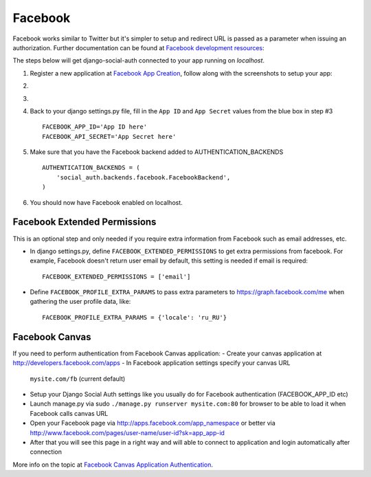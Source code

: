 ========
Facebook
========

Facebook works similar to Twitter but it's simpler to setup and redirect URL
is passed as a parameter when issuing an authorization. Further documentation
can be found at `Facebook development resources`_:

The steps below will get django-social-auth connected to your app running on *localhost*. 

#. Register a new application at `Facebook App Creation`_, follow along with the screenshots to setup your app:

#. .. image:: ../images/facebook_1.jpeg

#. .. image:: ../images/facebook_2.jpeg

#. Back to your django settings.py file, fill in the ``App ID`` and ``App Secret`` values from the blue box in step #3 ::

    FACEBOOK_APP_ID='App ID here'
    FACEBOOK_API_SECRET='App Secret here'

#. Make sure that you have the Facebook backend added to AUTHENTICATION_BACKENDS ::

    AUTHENTICATION_BACKENDS = (
        'social_auth.backends.facebook.FacebookBackend',
    )

#. You should now have Facebook enabled on localhost.


Facebook Extended Permissions
=============================

This is an optional step and only needed if you require extra information from Facebook such as email addresses, etc.  

- In django settings.py, define ``FACEBOOK_EXTENDED_PERMISSIONS`` to get extra permissions from facebook. For example, Facebook doesn't return user email by default, this setting is needed if email is required::

     FACEBOOK_EXTENDED_PERMISSIONS = ['email']

- Define ``FACEBOOK_PROFILE_EXTRA_PARAMS`` to pass extra parameters to
  https://graph.facebook.com/me when gathering the user profile data, like::

    FACEBOOK_PROFILE_EXTRA_PARAMS = {'locale': 'ru_RU'}

Facebook Canvas
===============

If you need to perform authentication from Facebook Canvas application:
- Create your canvas application at http://developers.facebook.com/apps
- In Facebook application settings specify your canvas URL
  ``mysite.com/fb`` (current default)
- Setup your Django Social Auth settings like you usually do for Facebook
  authentication (FACEBOOK_APP_ID etc)
- Launch manage.py via sudo ``./manage.py runserver mysite.com:80`` for
  browser to be able to load it when Facebook calls canvas URL
- Open your Facebook page via http://apps.facebook.com/app_namespace or
  better via http://www.facebook.com/pages/user-name/user-id?sk=app_app-id
- After that you will see this page in a right way and will able to connect
  to application and login automatically after connection

More info on the topic at `Facebook Canvas Application Authentication`_.

.. _dnsmasq: http://www.thekelleys.org.uk/dnsmasq/doc.html
.. _Facebook development resources: http://developers.facebook.com/docs/authentication/
.. _Facebook App Creation: http://developers.facebook.com/setup/
.. _Facebook Canvas Application Authentication: http://www.ikrvss.ru/2011/09/22/django-social-auth-and-facebook-canvas-applications/
